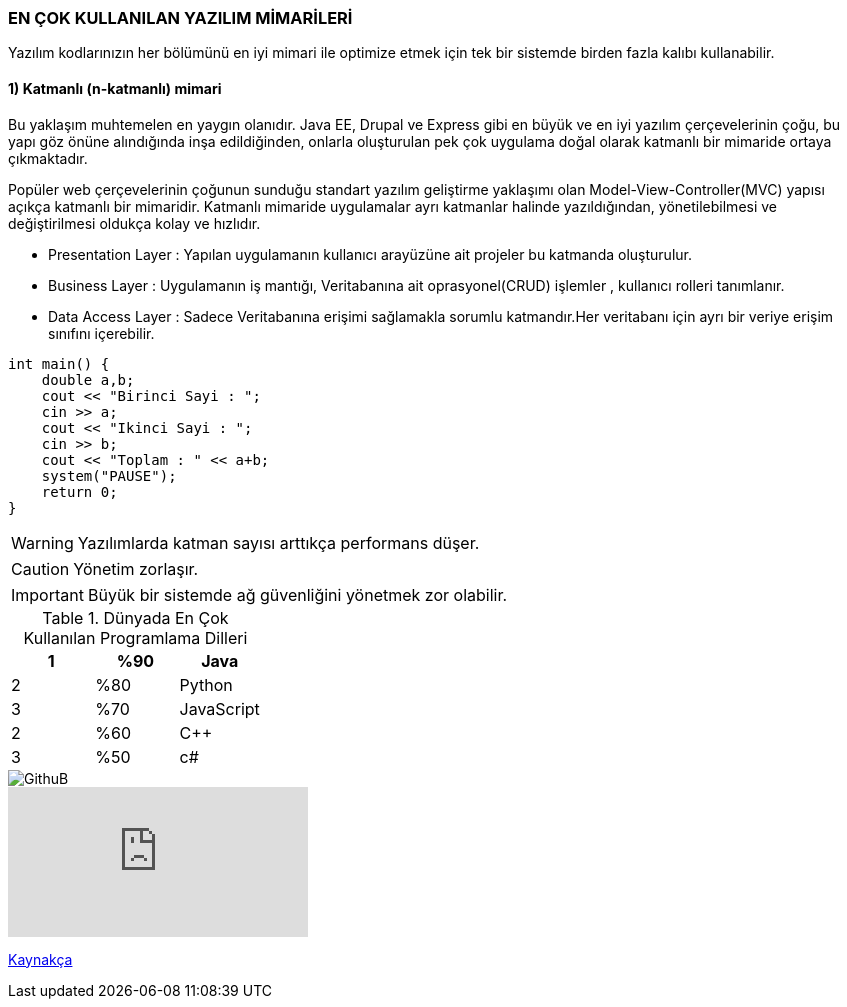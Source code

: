 EN ÇOK KULLANILAN YAZILIM MİMARİLERİ
~~~~~~~~~~~~~~~~~~~~~~~~~~~~~~~~~~~
Yazılım kodlarınızın her bölümünü en iyi mimari ile optimize etmek için tek bir sistemde birden fazla kalıbı kullanabilir.

1) Katmanlı (n-katmanlı) mimari
^^^^^^^^^^^^^^^^^^^^^^^^^^^^^^
Bu yaklaşım muhtemelen en yaygın olanıdır. Java EE, Drupal ve Express gibi en büyük ve en iyi yazılım çerçevelerinin çoğu, bu yapı göz önüne alındığında inşa edildiğinden, onlarla oluşturulan pek çok uygulama doğal olarak katmanlı bir mimaride ortaya çıkmaktadır.

Popüler web çerçevelerinin çoğunun sunduğu standart yazılım geliştirme yaklaşımı olan Model-View-Controller(MVC) yapısı açıkça katmanlı bir mimaridir.
Katmanlı mimaride uygulamalar ayrı katmanlar halinde yazıldığından, yönetilebilmesi ve  değiştirilmesi oldukça kolay ve hızlıdır.

* Presentation Layer : Yapılan uygulamanın kullanıcı arayüzüne ait projeler bu katmanda oluşturulur.
* Business Layer : Uygulamanın iş mantığı, Veritabanına ait oprasyonel(CRUD) işlemler , kullanıcı rolleri tanımlanır.
* Data Access Layer :  Sadece Veritabanına erişimi sağlamakla sorumlu katmandır.Her veritabanı için ayrı bir veriye erişim sınıfını içerebilir.


```c++
int main() {
    double a,b;
    cout << "Birinci Sayi : ";
    cin >> a;
    cout << "Ikinci Sayi : ";
    cin >> b;
    cout << "Toplam : " << a+b;
    system("PAUSE");
    return 0;
}
```


WARNING: Yazılımlarda katman sayısı arttıkça performans düşer.

CAUTION: Yönetim zorlaşır.

IMPORTANT: Büyük bir sistemde ağ güvenliğini yönetmek zor olabilir.


.Dünyada En Çok Kullanılan Programlama Dilleri
[width="100%",options="header,footer"]
|====================
| 1 |%90|  Java
| 2 |%80|Python
| 3 |%70|JavaScript
| 2 |%60|C++ 
| 3 |%50|c#
|====================


image::https://github.gallerycdn.vsassets.io/extensions/github/vscode-pull-request-github/0.4.0/1549568526519/Microsoft.VisualStudio.Services.Icons.Default[GithuB]

video::Gs8wX7VyAgw[youtube]

link:https://docs.microsoft.com/tr-tr/azure/architecture/guide/architecture-styles/n-tier[Kaynakça]